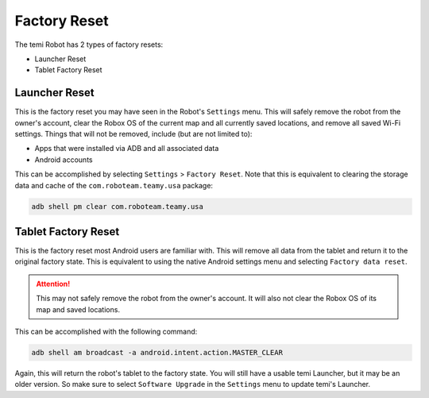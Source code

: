 *************
Factory Reset
*************

The temi Robot has 2 types of factory resets:

- Launcher Reset
- Tablet Factory Reset


Launcher Reset
==============
This is the factory reset you may have seen in the Robot's ``Settings`` menu. This will safely remove the robot from the owner's account, clear the Robox OS of the current map and all currently saved locations, and remove all saved Wi-Fi settings. Things that will not be removed, include (but are not limited to):

- Apps that were installed via ADB and all associated data
- Android accounts

This can be accomplished by selecting ``Settings`` > ``Factory Reset``. Note that this is equivalent to clearing the storage data and cache of the ``com.roboteam.teamy.usa`` package:

.. code-block:: Shell
  
  adb shell pm clear com.roboteam.teamy.usa


Tablet Factory Reset
====================
This is the factory reset most Android users are familiar with. This will remove all data from the tablet and return it to the original factory state. This is equivalent to using the native Android settings menu and selecting ``Factory data reset``.

.. Attention:: This may not safely remove the robot from the owner's account. It will also not clear the Robox OS of its map and saved locations.

This can be accomplished with the following command:

.. code-block:: Shell
  
  adb shell am broadcast -a android.intent.action.MASTER_CLEAR

Again, this will return the robot's tablet to the factory state. You will still have a usable temi Launcher, but it may be an older version. So make sure to select ``Software Upgrade`` in the ``Settings`` menu to update temi's Launcher.
